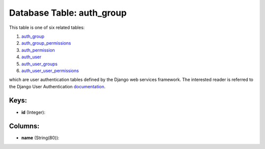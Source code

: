.. File generated by /opt/cloudscheduler/utilities/schema_doc - DO NOT EDIT
..
.. To modify the contents of this file:
..   1. edit the template file ".../cloudscheduler/docs/schema_doc/tables/auth_group.yaml"
..   2. run the utility ".../cloudscheduler/utilities/schema_doc"
..

Database Table: auth_group
==========================

This table is one of six related tables:

#. auth_group_

#. auth_group_permissions_

#. auth_permission_

#. auth_user_

#. auth_user_groups_

#. auth_user_user_permissions_

which are user authentication tables defined by the Django web services framework.
The interested reader is referred to the Django User Authentication documentation_.

.. _auth_group: https://cloudscheduler.readthedocs.io/en/latest/_architecture/_data_services/_database/_tables/auth_group.html

.. _auth_group_permissions: https://cloudscheduler.readthedocs.io/en/latest/_architecture/_data_services/_database/_tables/auth_group_permissions.html

.. _auth_permission: https://cloudscheduler.readthedocs.io/en/latest/_architecture/_data_services/_database/_tables/auth_permission.html

.. _auth_user: https://cloudscheduler.readthedocs.io/en/latest/_architecture/_data_services/_database/_tables/auth_user.html

.. _auth_user_groups: https://cloudscheduler.readthedocs.io/en/latest/_architecture/_data_services/_database/_tables/auth_user_groups.html

.. _auth_user_user_permissions: https://cloudscheduler.readthedocs.io/en/latest/_architecture/_data_services/_database/_tables/auth_user_user_permissions.html

.. _documentation: https://docs.djangoproject.com/en/2.2/topics/auth/


Keys:
^^^^^

* **id** (Integer):



Columns:
^^^^^^^^

* **name** (String(80)):


